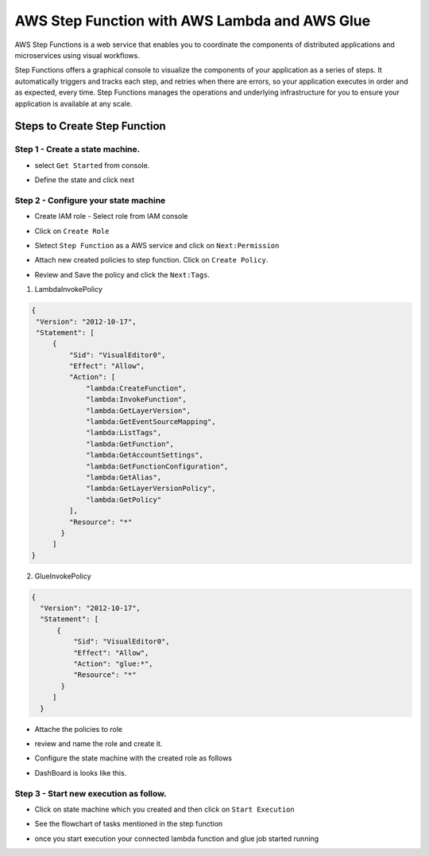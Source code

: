 ###############################################
AWS Step Function with AWS Lambda and AWS Glue
###############################################

AWS Step Functions is a web service that enables you to coordinate the components of distributed applications and microservices 
using visual workflows.

Step Functions offers a graphical console to visualize the components of your application as a series of steps. It automatically
triggers and tracks each step, and retries when there are errors, so your application executes in order and as expected, every 
time. Step Functions manages the operations and underlying infrastructure for you to ensure your application is available at 
any scale.

Steps to Create Step Function
------------------------------

Step 1 - Create a state machine.
+++++++++++++++++++++++++++++++++

- select ``Get Started`` from console.

.. image:: images/step1.png
   :width: 500px
   :height: 300px
   :alt: alternate text
   
- Define the state and click next 

.. image:: images/step2.png
   :width: 500px
   :height: 300px
   :alt: alternate text
   
Step 2 - Configure your state machine
++++++++++++++++++++++++++++++++++++++

- Create IAM role - Select role from IAM console

.. image:: images/step3.png
   :width: 350px
   :height: 100px
   :alt: alternate text
   
- Click on ``Create Role``

.. image:: images/step4.png
   :width: 350px
   :height: 100px
   :alt: alternate text
   
- Sletect ``Step Function`` as a AWS service and click on ``Next:Permission``

.. image:: images/step5.png
   :width: 500px
   :height: 300px
   :alt: alternate text

- Attach new created policies to step function. Click on ``Create Policy``.

.. image:: images/step7.png
   :width: 500px
   :height: 300px
   :alt: alternate text
   
- Review and Save the policy and click the ``Next:Tags``.

.. image:: images/step8.png
   :width: 500px
   :height: 300px
   :alt: alternate text

1) LambdaInvokePolicy

.. code-block:: json

   {
    "Version": "2012-10-17",
    "Statement": [
        {
            "Sid": "VisualEditor0",
            "Effect": "Allow",
            "Action": [
                "lambda:CreateFunction",
                "lambda:InvokeFunction",
                "lambda:GetLayerVersion",
                "lambda:GetEventSourceMapping",
                "lambda:ListTags",
                "lambda:GetFunction",
                "lambda:GetAccountSettings",
                "lambda:GetFunctionConfiguration",
                "lambda:GetAlias",
                "lambda:GetLayerVersionPolicy",
                "lambda:GetPolicy"
            ],
            "Resource": "*"
          }
        ]
   }
     
2) GlueInvokePolicy

.. code-block:: json

   {
     "Version": "2012-10-17",
     "Statement": [
         {
             "Sid": "VisualEditor0",
             "Effect": "Allow",
             "Action": "glue:*",
             "Resource": "*"
          }
        ]
     }
     
- Attache the policies to role 

.. image:: images/step6.png
   :width: 350px
   :height: 100px
   :alt: alternate text

- review and name the role and create it.

.. image:: images/step10.png
   :width: 500px
   :height: 300px
   :alt: alternate text
   
- Configure the state machine with the created role as follows

.. image:: images/step11.png
   :width: 500px
   :height: 300px
   :alt: alternate text

- DashBoard is looks like this.

.. image:: images/step12.png
   :width: 500px
   :height: 300px
   :alt: alternate text


Step 3 - Start new execution as follow.
++++++++++++++++++++++++++++++++++++++++

- Click on state machine which you created and then click on ``Start Execution``

.. image:: images/step13.png
   :width: 500px
   :height: 300px
   :alt: alternate text

- See the flowchart of tasks mentioned in the step function


.. image:: images/step14.png
   :width: 500px
   :height: 300px
   :alt: alternate text
   
- once you start execution your connected lambda function and glue job started running


.. image:: images/step15.png
   :width: 500px
   :height: 300px
   :alt: alternate text

